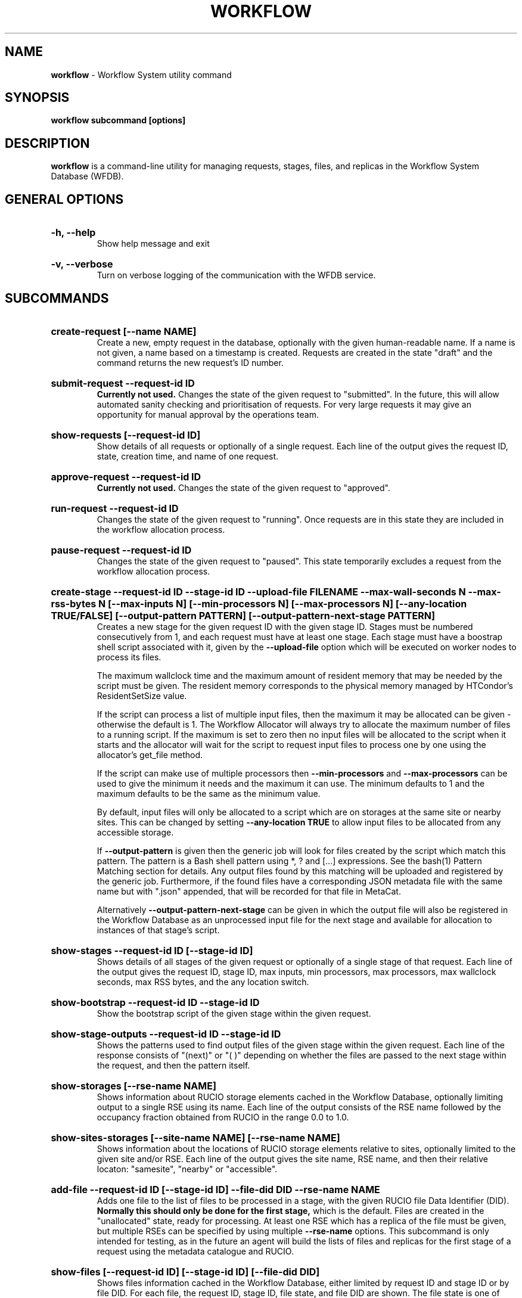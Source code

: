 .TH WORKFLOW  "2021" "workflow" "Vac Manual"
.SH NAME
.B workflow
\- Workflow System utility command
.SH SYNOPSIS
.B workflow subcommand [options]
.SH DESCRIPTION
.B workflow
is a command-line utility for managing requests, stages, files, and replicas
in the Workflow System Database (WFDB).

.SH GENERAL OPTIONS

.HP 
.B "-h, --help"
.br
Show help message and exit

.HP 
.B "-v, --verbose"
.br
Turn on verbose logging of the communication with the WFDB service.

.SH SUBCOMMANDS

.HP
.B "create-request [--name NAME]"
.br
Create a new, empty request in the database, optionally with the given 
human-readable name. If a name is not given, a name based on a timestamp
is created. Requests are created in the state "draft" and the command
returns the new request's ID number.

.HP
.B "submit-request --request-id ID"
.br
.B Currently not used. 
Changes the state of the given request to "submitted". In the future, this
will allow automated sanity checking and prioritisation of requests. For 
very large requests it may give an opportunity for manual approval by the 
operations team.

.HP
.B "show-requests [--request-id ID]"
.br
Show details of all requests or optionally of a single request. Each line
of the output gives the request ID, state, creation time, and name of one
request.

.HP
.B "approve-request --request-id ID"
.br
.B Currently not used.
Changes the state of the given request to "approved".

.HP
.B "run-request --request-id ID"
.br
Changes the state of the given request to "running". Once requests are in this
state they are included in the workflow allocation process.

.HP
.B "pause-request --request-id ID"
.br
Changes the state of the given request to "paused". This state temporarily
excludes a request from the workflow allocation process.

.HP
.B "create-stage --request-id ID --stage-id ID --upload-file FILENAME --max-wall-seconds N --max-rss-bytes N [--max-inputs N] [--min-processors N] [--max-processors N] [--any-location TRUE/FALSE] [--output-pattern PATTERN] [--output-pattern-next-stage PATTERN]"
.br
Creates a new stage for the given request ID with the given stage ID. Stages
must be numbered consecutively from 1, and each request must have at least
one stage. Each stage must have a boostrap shell script associated with it,
given by the
.B --upload-file
option which will be executed on worker nodes to process its files. 

The maximum wallclock time and the maximum amount of resident memory that
may be needed
by the script  must be given. The resident memory corresponds to the physical
memory managed by HTCondor's ResidentSetSize value.

If the script can process a list of multiple input files, then the maximum 
it may be allocated can be given - otherwise the default is 1. The Workflow
Allocator will always try to allocate the maximum number of files to a
running script. If the maximum is set to zero then no input files will be
allocated to the script when it starts and the allocator will wait for the
script to request input files to process one by one using the allocator's 
get_file method.

If the script can make use of multiple processors then 
.B --min-processors
and
.B --max-processors
can be used to give the minimum it needs and the maximum it can use. The 
minimum defaults to 1 and the maximum defaults to be the same as the minimum 
value.

By default, input files will only be allocated to a script which are on 
storages at the same site or nearby sites. This can be changed by setting
.B --any-location TRUE
to allow input files to be allocated from any accessible storage.

If 
.B --output-pattern
is given then the generic job will look for files created by the script
which match this pattern. The pattern is a Bash shell pattern using *, ? and
[...] expressions. See the bash(1) Pattern Matching section for details. Any
output files found by this matching will be uploaded and registered by the
generic job. Furthermore, if the found files have a corresponding JSON metadata
file with the same name but with ".json" appended, that will be recorded for
that file in MetaCat.

Alternatively
.B --output-pattern-next-stage
can be given in which the output file will also be registered in the
Workflow Database as an unprocessed input file for the next stage and
available for allocation to instances of that stage's script.

.HP
.B "show-stages --request-id ID [--stage-id ID]"
.br
Shows details of all stages of the given request or optionally of a single 
stage of that request. Each line
of the output gives the request ID, stage ID, max inputs, min processors,
max processors, max wallclock seconds, max RSS bytes, and the any location 
switch.

.HP
.B "show-bootstrap --request-id ID --stage-id ID"
.br
Show the bootstrap script of the given stage within the given request.

.HP
.B "show-stage-outputs --request-id ID --stage-id ID"
.br
Shows the patterns used to find output files of the given stage within the 
given request. Each line of the response consists of "(next)" or "(  )" 
depending on whether the files are passed to the next stage within the
request, and then the pattern itself.

.HP
.B "show-storages [--rse-name NAME]"
.br
Shows information about RUCIO storage elements cached in the Workflow
Database, optionally limiting output to a single RSE using its name. Each
line of the output consists of the RSE name followed by the occupancy
fraction obtained from RUCIO in the range 0.0 to 1.0.

.HP
.B "show-sites-storages [--site-name NAME] [--rse-name NAME]"
.br
Shows information about the locations of RUCIO storage elements relative to
sites, optionally limited to the given site and/or RSE. Each line of the
output gives the site name, RSE name, and then their relative locaton:
"samesite", "nearby" or "accessible". 

.HP
.B "add-file --request-id ID [--stage-id ID] --file-did DID --rse-name NAME"
.br
Adds one file to the list of files to be processed in a stage, with the
given RUCIO file Data Identifier (DID). 
.B Normally this should only be done for the first stage, 
which is the default. Files are created in the "unallocated" state, ready
for processing. At least one RSE which has a replica of the file must be
given, but multiple RSEs can be specified by using multiple
.B --rse-name
options. This subcommand is only intended for testing, as in the future an
agent will build the lists of files and replicas for the first stage of a 
request using the metadata catalogue and RUCIO.

.HP
.B "show-files [--request-id ID] [--stage-id ID] [--file-did DID]"
.br
Shows files information cached in the Workflow Database, either limited by 
request ID and stage ID or by file DID. For each file, the request ID, stage
ID, file state, and file DID are shown. The file state is one of "building",
"unallocated", "allocated", or "processed". Files wait in the "unallocated"
state, are then allocated to an instance of the stage's script by the 
Workflow Allocator, and then either return to "unallocated" or move to
"processed" depending on whether the script is able to process them
correctly.

.HP
.B "show-replicas [--request-id ID] [--stage-id ID] [--file-did DID]"
.br
Shows file and replica information in the Workflow Database, either limited by 
request ID and stage ID or by file DID. For each replica of each file, the 
request ID, stage ID, file state, RSE name, and file DID are shown. 

.SH BOOTSTRAP SCRIPTS

This section describes how bootstrap scripts receive information from the rest
of the workflow system and communicate their results. The files uploaded to
the system by the
.BR create-stage
subcommand are in fact templates containing patterns which are replaced on
the fly by the Workflow Allocator. These patterns are of the form
##wfa_xxx## and all strings of this form are either replaced or removed
before the script is delivered by the allocator and executed.

.BR ##wfa_files_did##
is replaced by a list of input file DIDs which have been allocated to this
script instance for processing - one file per line. These can conveniently
be included in shell here documents, assigned to shell variables etc:

cat <<EOF > input_files.txt
.br
##wfa_files_did##
.br
EOF

.br
input_file=##wfa_files_did## 

.br
(
.br
cat <<EOF 
.br
##wfa_files_did##
.br
EOF
.br
) | (
.br
while read did
.br
do
.br
 echo $did
.br
done
.br
)

.BR ##wfa_request_id##
and
.BR ##wfa_stage_id##
are replaced by the numeric IDs of the request and stage, which may be 
useful for debugging.

.BR ##wfa_cookie##
is replaced by a cookie specific to this request which allows the script
to request another unallocated file in the current stage from the Workflow
Allocator using the get_file method. This is not otherwise needed by the
script.

Once the script is completed, it must create files 
.BR wfa-processed-inputs.txt
and/or
.BR wfa-unprocessed-inputs.txt
listing the DIDs of the files which have been allocated to the script and
either successfully processed or not processed respectively. It acceptable
for either list file to be absent if it would have no contents.

As described above for the 
.BR create-stage
subcommand, the stage definition includes patterns used by the generic job
to identify output files produced by the script and left in place after it
finishes.

.SH AUTHOR
Andrew McNab <Andrew.McNab@cern.ch>

.SH "SEE ALSO"
bash(1)
